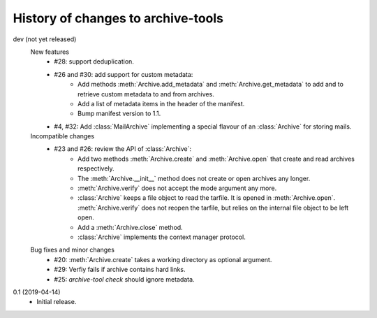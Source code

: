 History of changes to archive-tools
===================================

dev (not yet released)
    New features
      + #28: support deduplication.
      + #26 and #30: add support for custom metadata:
	  - Add methods :meth:`Archive.add_metadata` and
            :meth:`Archive.get_metadata` to add and to retrieve custom
            metadata to and from archives.
	  - Add a list of metadata items in the header of the
            manifest.
	  - Bump manifest version to 1.1.
      + #4, #32: Add :class:`MailArchive` implementing a special
        flavour of an :class:`Archive` for storing mails.

    Incompatible changes
      + #23 and #26: review the API of :class:`Archive`:
          - Add two methods :meth:`Archive.create` and
            :meth:`Archive.open` that create and read archives
            respectively.
          - The :meth:`Archive.__init__` method does not create or
            open archives any longer.
          - :meth:`Archive.verify` does not accept the mode argument
            any more.
          - :class:`Archive` keeps a file object to read the tarfile.
            It is opened in :meth:`Archive.open`.
            :meth:`Archive.verify` does not reopen the tarfile, but
            relies on the internal file object to be left open.
          - Add a :meth:`Archive.close` method.
          - :class:`Archive` implements the context manager protocol.

    Bug fixes and minor changes
      + #20: :meth:`Archive.create` takes a working directory as
        optional argument.
      + #29: Verfiy fails if archive contains hard links.
      + #25: `archive-tool check` should ignore metadata.

0.1 (2019-04-14)
    + Initial release.
